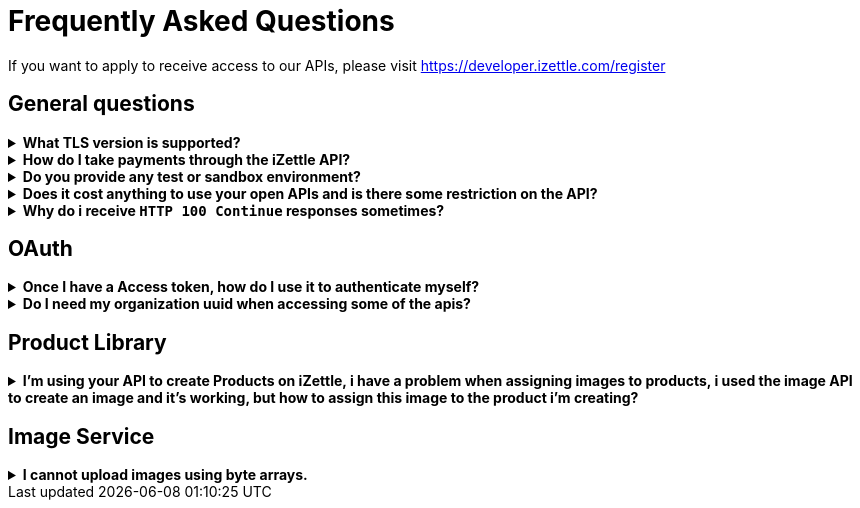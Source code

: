 = Frequently Asked Questions


====
If you want to apply to receive access to our APIs, please visit https://developer.izettle.com/register[https://developer.izettle.com/register]
====

== General questions
.**What TLS version is supported?**
[%collapsible]
====
We are using TLS 1.2 for the moment.
====
.**How do I take payments through the iZettle API?**
[%collapsible]
====
It is not possible to take payments through the API. However, we do have SDKs for both iOS (https://github.com/iZettle/sdk-ios) and Android (https://github.com/iZettle/sdk-android) which supports taking payments.
====
.**Do you provide any test or sandbox environment?**
[%collapsible]
====
Unfortunately we do not at this time, This is something we are working on to improve.
====
.**Does it cost anything to use your open APIs and is there some restriction on the API?**
[%collapsible]
====
No, its completely free to use our API and the only limitation is that some resources might have rate limiting enabled to ensure service stability.
====
.**Why do i receive `HTTP 100 Continue`  responses sometimes?**
[%collapsible]
====
This is something our framework sends when it has received the request headers and
indicates that the client should proceed to send the request body. What you can do is investigate
 the reason why your code does this, or you could traverse the headers until
you find a header with the intended response code, examples https://stackoverflow.com/questions/14526627/double-http-status-header-on-http-post-to-jersey[Here]
and https://stackoverflow.com/questions/2964687/how-to-handle-100-continue-http-message[Here].
====

== OAuth
.**Once I have a Access token, how do I use it to authenticate myself?**
[%collapsible]
====
The Access token is passed through the `Authorization` header with the format:
`Authorization: Bearer <Token>`. Also, note that on most services you can use the *_self_*
filter instead of `{organizationUuid}`
====
.**Do I need my organization uuid when accessing some of the apis?**
[%collapsible]
====
You can either use the *_self_* filter: see this documentation for details on how, the other option is to call
[source]
--
GET https://oauth.izettle.com/users/me
--
Example response
[source,json]
--

{
    "uuid": "de305d54-75b4-431b-adb2-eb6b9e546014",
    "organizationUuid": "ab305d54-75b4-431b-adb2-eb6b9e546013"
}

--
See https://github.com/iZettle/api-documentation/blob/master/authorization.adoc[OAuth] for more info.

====
== Product Library
.**I'm using your API to create Products on iZettle, i have a problem when assigning images to products, i used the image API to create an image and it's working, but how to assign this image to the product i'm creating?**
[%collapsible]
====
[source,json]
--
 "imageLookupKeys": [
    "string" what should i put here?
  ],
  "presentation": {
    "imageUrl": "string", i should put the created image url?
    "backgroundColor": "string",
    "textColor": "string"
  },
--

The image api will return a imageUrl back which can be directly put into the _presentation.imageUrl_ field, however we just introduced this and is not fully supported by the portal and the apps yet.  

So if you only want to use the information outside of the iZettle apps you might want to use  _presentation.imageUrl_, otherwise use  _imageLookupKeys_ and strip away everything except the last part of the imageUrl and place for example `Ta0Tx5E6RpujkDRXheIb5w-sS5EEMfKEee84eojOmcEmQ.jpeg` in the imageLookupKeys to be able to see the image in the izettle-apps.

Clarification examples:
[source,json]
--
"imageLookupKeys": [
      "Ta0Tx5E6RpujkDRXheIb5w-sS5EEMfKEee84eojOmcEnQ.jpeg"
]
"presentation" : {
      "imageUrl": "https://image.izettle.com/v2/images/o/Ta0Tx5E6RpujkDRXheIb5w-sS5EEMfKEee84eojOmcEnQ.jpeg"
}
--


====
== Image Service

.**I cannot upload images using byte arrays.**
[%collapsible]
====
In the Swagger documentation it specifies the data as a array of String, this is not true, make sure that
The byte array is in the form:

[source,json]
--
"imageData": [-1, -40, -1, -31, 0, 24, 69, 120, 105]
--

and not:

[source,json]
--
"imageData": "[-1, -40, -1, -31, 0, 24, 69, 120, 105]"
--
====

